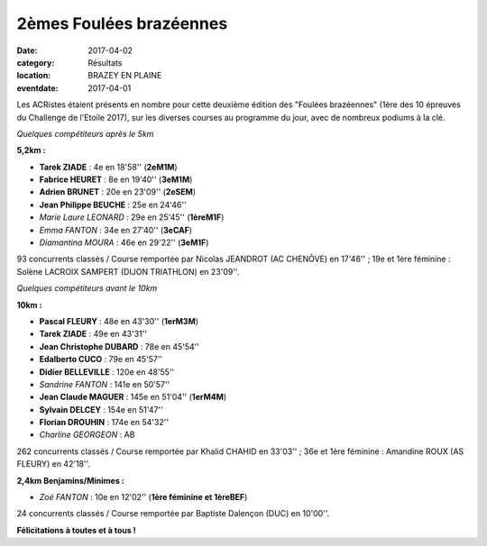 2èmes Foulées brazéennes
========================

:date: 2017-04-02
:category: Résultats
:location: BRAZEY EN PLAINE
:eventdate: 2017-04-01

Les ACRistes étaient présents en nombre pour cette deuxième édition des "Foulées brazéennes" (1ère des 10 épreuves du Challenge de l'Etoile 2017), sur les diverses courses au programme du jour, avec de nombreux podiums à la clé.

.. image:: http://assets.acr-dijon.org/brazey171.jpg

*Quelques compétiteurs après le 5km*

**5,2km :**

- **Tarek ZIADE** : 4e en 18'58'' (**2eM1M**)
- **Fabrice HEURET** : 8e en 19'40'' (**3eM1M**)
- **Adrien BRUNET** : 20e en 23'09'' (**2eSEM**)
- **Jean Philippe BEUCHE** : 25e en 24'46''
- *Marie Laure LEONARD* : 29e en 25'45'' (**1èreM1F**)
- *Emma FANTON* : 34e en 27'40'' (**3eCAF**)
- *Diamantina MOURA* : 46e en 29'22'' (**3eM1F**)

93 concurrents classés / Course remportée par Nicolas JEANDROT (AC CHENÔVE) en 17'46'' ; 19e et 1ère féminine : Solène LACROIX SAMPERT (DIJON TRIATHLON) en 23'09''.

.. image:: http://assets.acr-dijon.org/brazey172.jpg

*Quelques compétiteurs avant le 10km*

**10km :**

- **Pascal FLEURY** : 48e en 43'30'' (**1erM3M**)
- **Tarek ZIADE** : 49e en 43'31''
- **Jean Christophe DUBARD** : 78e en 45'54''
- **Edalberto CUCO** : 79e en 45'57''
- **Didier BELLEVILLE** : 120e en 48'55''
- *Sandrine FANTON* : 141e en 50'57''
- **Jean Claude MAGUER** : 145e en 51'04'' (**1erM4M**)
- **Sylvain DELCEY** : 154e en 51'47''
- **Florian DROUHIN** : 174e en 54'32''
- *Charline GEORGEON* : AB

262 concurrents classés / Course remportée par Khalid CHAHID en 33'03'' ; 36e et 1ère féminine : Amandine ROUX (AS FLEURY) en 42'18''.

**2,4km Benjamins/Minimes :**

- *Zoé FANTON* : 10e en 12'02'' (**1ère féminine et 1èreBEF**)

24 concurrents classés / Course remportée par Baptiste Dalençon (DUC) en 10'00''.

**Félicitations à toutes et à tous !**
